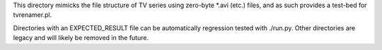 This directory mimicks the file structure of TV series using zero-byte *.avi
(etc.) files, and as such provides a test-bed for tvrenamer.pl.

Directories with an EXPECTED_RESULT file can be automatically regression
tested with ./run.py. Other directories are legacy and will likely be removed
in the future.
